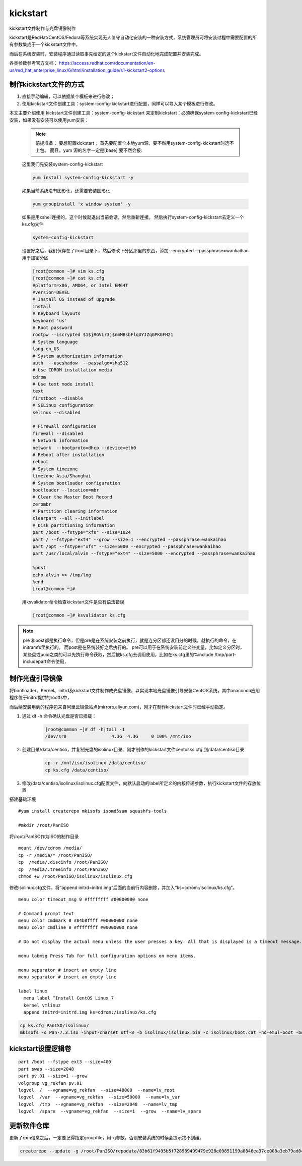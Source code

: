 kickstart
####################

kickstart文件制作与光盘镜像制作

kickstart是RedHat/CentOS/Fedora等系统实现无人值守自动化安装的一种安装方式，系统管理员可将安装过程中需要配置的所有参数集成于一个kickstart文件中，

而后在系统安装时，安装程序通过读取事先给定的这个kickstart文件自动化地完成配置并安装完成。

各类参数参考官方文档： https://access.redhat.com/documentation/en-us/red_hat_enterprise_linux/6/html/installation_guide/s1-kickstart2-options

制作kickstart文件的方式
================================

#. 直接手动编辑，可以依据某个模板来进行修改；

#. 使用kickstart文件创建工具：system-config-kickstart进行配置，同样可以导入某个模板进行修改。

本文主要介绍使用 kickstart文件创建工具：system-config-kickstart 来定制kickstart：必须确保system-config-kickstart已经安装，如果没有安装可以使用yum安装：

    .. note::

        前提准备：
        要想配置kickstart ，首先要配置个本地yum源，要不然用system-config-kickstart时选不上包。
        而且，yum 源的名字一定是[base],要不然会报:


    这里我们先安装system-config-kickstart

    .. code-block:: bash

        yum install system-config-kickstart -y

    如果当前系统没有图形化，还需要安装图形化

    .. code-block:: bash

        yum groupinstall 'x window system' -y

    如果是用xshell连接的，这个时候就退出当前会话，然后重新连接。 然后执行system-config-kickstart去定义一个ks.cfg文件

    .. code-block:: bash

        system-config-kickstart

    设置好之后，我们保存在了/root目录下，然后修改下分区那里的东西，添加--encrypted --passphrase=wankaihao 用于加密分区

    .. code-block:: bash

        [root@common ~]# vim ks.cfg
        [root@common ~]# cat ks.cfg
        #platform=x86, AMD64, or Intel EM64T
        #version=DEVEL
        # Install OS instead of upgrade
        install
        # Keyboard layouts
        keyboard 'us'
        # Root password
        rootpw --iscrypted $1$jRGVLr3j$nmMBsbFlqUYJZqGPKGFH21
        # System language
        lang en_US
        # System authorization information
        auth  --useshadow  --passalgo=sha512
        # Use CDROM installation media
        cdrom
        # Use text mode install
        text
        firstboot --disable
        # SELinux configuration
        selinux --disabled

        # Firewall configuration
        firewall --disabled
        # Network information
        network  --bootproto=dhcp --device=eth0
        # Reboot after installation
        reboot
        # System timezone
        timezone Asia/Shanghai
        # System bootloader configuration
        bootloader --location=mbr
        # Clear the Master Boot Record
        zerombr
        # Partition clearing information
        clearpart --all --initlabel
        # Disk partitioning information
        part /boot --fstype="xfs" --size=1024
        part / --fstype="ext4" --grow --size=1 --encrypted --passphrase=wankaihao
        part /opt --fstype="xfs" --size=5000 --encrypted --passphrase=wankaihao
        part /usr/local/alvin --fstype="ext4" --size=5000 --encrypted --passphrase=wankaihao

        %post
        echo alvin >> /tmp/log
        %end
        [root@common ~]#

    用ksvalidator命令检查kickstart文件是否有语法错误

    .. code-block:: bash

        [root@common ~]# ksvalidator ks.cfg


.. note::

    pre 和post都是执行命令，但是pre是在系统安装之前执行，就是连分区都还没用分的时候，就执行的命令，在initramfs里执行的。 而post是在系统装好之后执行的。
    pre可以用于在系统安装前定义些变量，比如定义分区时，某些盘或uuid之类的可以先执行命令获取，然后被ks.cfg去调用使用，比如在ks.cfg里的%include /tmp/part-includepart命令使用，


制作光盘引导镜像
==========================

将bootloader、Kernel、initrd及kickstart文件制作成光盘镜像，以实现本地光盘镜像引导安装CentOS系统，其中anaconda应用程序位于initrd提供的rootfs中，

而后续安装用到的程序包来自阿里云镜像站点(mirrors.aliyun.com)，刚才在制作kickstart文件时已经手动指定。

#. 通过 df -h 命令确认光盘是否已挂载：

    .. code-block:: bash

        [root@common ~]# df -h|tail -1
        /dev/sr0                 4.3G  4.3G     0 100% /mnt/iso

#. 创建目录/data/centiso，并复制光盘的isolinux目录、刚才制作的kickstart文件centosks.cfg 到/data/centiso目录

    .. code-block:: bash

        cp -r /mnt/iso/isolinux /data/centiso/
        cp ks.cfg /data/centiso/

#. 修改/data/centiso/isolinux/isolinux.cfg配置文件，向默认启动的label所定义的内核传递参数，执行kickstart文件的存放位置





搭建基础环境

::

    #yum install createrepo mkisofs isomd5sum squashfs-tools

    #mkdir /root/PanISO

将/root/PanISO作为ISO的制作目录

::

    mount /dev/cdrom /media/
    cp -r /media/* /root/PanISO/
    cp  /media/.discinfo /root/PanISO/
    cp  /media/.treeinfo /root/PanISO/
    chmod +w /root/PanISO/isolinux/isolinux.cfg


修改isolinux.cfg文件，将“append initrd=initrd.img”后面的当前行内容删除，并加入“ks=cdrom:/isolinux/ks.cfg”。


::

    menu color timeout_msg 0 #ffffffff #00000000 none

    # Command prompt text
    menu color cmdmark 0 #84b8ffff #00000000 none
    menu color cmdline 0 #ffffffff #00000000 none

    # Do not display the actual menu unless the user presses a key. All that is displayed is a timeout message.

    menu tabmsg Press Tab for full configuration options on menu items.

    menu separator # insert an empty line
    menu separator # insert an empty line

    label linux
      menu label ^Install CentOS Linux 7
      kernel vmlinuz
      append initrd=initrd.img ks=cdrom:/isolinux/ks.cfg


.. code-block:: bash

    cp ks.cfg PanISO/isolinux/
    mkisofs -o Pan-7.3.iso -input-charset utf-8 -b isolinux/isolinux.bin -c isolinux/boot.cat -no-emul-boot -boot-load-size 4 -boot-info-table -R -J -v -T -joliet-long /root/PanISO/



kickstart设置逻辑卷
================================

::

    part /boot --fstype ext3 --size=400
    part swap --size=2048
    part pv.01 --size=1 --grow
    volgroup vg_rekfan pv.01
    logvol  /  --vgname=vg_rekfan  --size=40000  --name=lv_root
    logvol  /var  --vgname=vg_rekfan  --size=50000  --name=lv_var
    logvol  /tmp  --vgname=vg_rekfan  --size=2048  --name=lv_tmp
    logvol  /spare  --vgname=vg_rekfan  --size=1  --grow  --name=lv_spare



更新软件仓库
=====================

更新了rpm信息之后，一定要记得指定groupfile，用-g参数，否则安装系统的时候会提示找不到组。

.. code-block:: bash

    createrepo --update -g /root/PanISO/repodata/83b61f9495b5f728989499479e928e09851199a8846ea37ce008a3eb79ad84a0-c7-minimal-x86_64-comps.xml PanISO/
